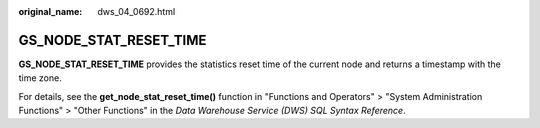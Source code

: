 :original_name: dws_04_0692.html

.. _dws_04_0692:

GS_NODE_STAT_RESET_TIME
=======================

**GS_NODE_STAT_RESET_TIME** provides the statistics reset time of the current node and returns a timestamp with the time zone.

For details, see the **get_node_stat_reset_time()** function in "Functions and Operators" > "System Administration Functions" > "Other Functions" in the *Data Warehouse Service (DWS) SQL Syntax Reference*.
